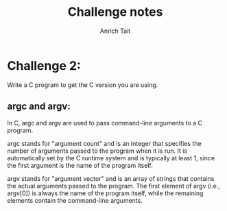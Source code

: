 #+TITLE: Challenge notes
#+AUTHOR: Anrich Tait

* Challenge 2:
Write a C program to get the C version you are using.

** argc and argv:
In C, argc and argv are used to pass command-line arguments to a C program.

argc stands for "argument count" and is an integer that specifies the number of
arguments passed to the program when it is run. It is automatically set by the C
runtime system and is typically at least 1, since the first argument is the name
of the program itself.


argv stands for "argument vector" and is an array of strings that contains the
actual arguments passed to the program. The first element of argv (i.e.,
argv[0]) is always the name of the program itself, while the remaining elements
contain the command-line arguments.


